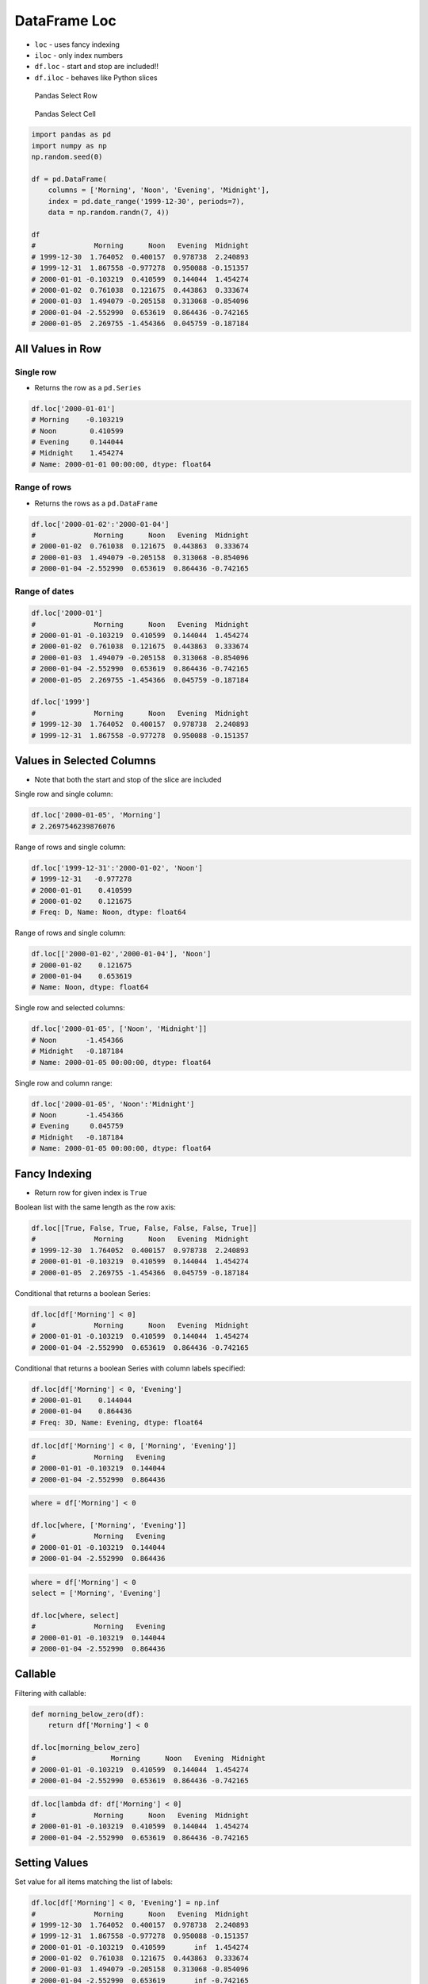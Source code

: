 DataFrame Loc
*************


* ``loc`` - uses fancy indexing
* ``iloc`` - only index numbers
* ``df.loc`` - start and stop are included!!
* ``df.iloc`` - behaves like Python slices

.. figure:: img/pandas-dataframe-select-row.png

    Pandas Select Row

.. figure:: img/pandas-dataframe-select-column.png

    Pandas Select Cell

.. code-block:: python

    import pandas as pd
    import numpy as np
    np.random.seed(0)

    df = pd.DataFrame(
        columns = ['Morning', 'Noon', 'Evening', 'Midnight'],
        index = pd.date_range('1999-12-30', periods=7),
        data = np.random.randn(7, 4))

    df
    #              Morning      Noon   Evening  Midnight
    # 1999-12-30  1.764052  0.400157  0.978738  2.240893
    # 1999-12-31  1.867558 -0.977278  0.950088 -0.151357
    # 2000-01-01 -0.103219  0.410599  0.144044  1.454274
    # 2000-01-02  0.761038  0.121675  0.443863  0.333674
    # 2000-01-03  1.494079 -0.205158  0.313068 -0.854096
    # 2000-01-04 -2.552990  0.653619  0.864436 -0.742165
    # 2000-01-05  2.269755 -1.454366  0.045759 -0.187184


All Values in Row
=================

Single row
----------
* Returns the row as a ``pd.Series``

.. code-block:: python

    df.loc['2000-01-01']
    # Morning    -0.103219
    # Noon        0.410599
    # Evening     0.144044
    # Midnight    1.454274
    # Name: 2000-01-01 00:00:00, dtype: float64

Range of rows
-------------
* Returns the rows as a ``pd.DataFrame``

.. code-block:: python

    df.loc['2000-01-02':'2000-01-04']
    #              Morning      Noon   Evening  Midnight
    # 2000-01-02  0.761038  0.121675  0.443863  0.333674
    # 2000-01-03  1.494079 -0.205158  0.313068 -0.854096
    # 2000-01-04 -2.552990  0.653619  0.864436 -0.742165

Range of dates
--------------
.. code-block:: python

    df.loc['2000-01']
    #              Morning      Noon   Evening  Midnight
    # 2000-01-01 -0.103219  0.410599  0.144044  1.454274
    # 2000-01-02  0.761038  0.121675  0.443863  0.333674
    # 2000-01-03  1.494079 -0.205158  0.313068 -0.854096
    # 2000-01-04 -2.552990  0.653619  0.864436 -0.742165
    # 2000-01-05  2.269755 -1.454366  0.045759 -0.187184

    df.loc['1999']
    #              Morning      Noon   Evening  Midnight
    # 1999-12-30  1.764052  0.400157  0.978738  2.240893
    # 1999-12-31  1.867558 -0.977278  0.950088 -0.151357


Values in Selected Columns
==========================
* Note that both the start and stop of the slice are included

Single row and single column:

.. code-block:: python

    df.loc['2000-01-05', 'Morning']
    # 2.2697546239876076

Range of rows and single column:

.. code-block:: python

    df.loc['1999-12-31':'2000-01-02', 'Noon']
    # 1999-12-31   -0.977278
    # 2000-01-01    0.410599
    # 2000-01-02    0.121675
    # Freq: D, Name: Noon, dtype: float64

Range of rows and single column:

.. code-block:: python

    df.loc[['2000-01-02','2000-01-04'], 'Noon']
    # 2000-01-02    0.121675
    # 2000-01-04    0.653619
    # Name: Noon, dtype: float64

Single row and selected columns:

.. code-block:: python

    df.loc['2000-01-05', ['Noon', 'Midnight']]
    # Noon       -1.454366
    # Midnight   -0.187184
    # Name: 2000-01-05 00:00:00, dtype: float64

Single row and column range:

.. code-block:: python

    df.loc['2000-01-05', 'Noon':'Midnight']
    # Noon       -1.454366
    # Evening     0.045759
    # Midnight   -0.187184
    # Name: 2000-01-05 00:00:00, dtype: float64


Fancy Indexing
==============
* Return row for given index is ``True``

Boolean list with the same length as the row axis:

.. code-block:: python

    df.loc[[True, False, True, False, False, False, True]]
    #              Morning      Noon   Evening  Midnight
    # 1999-12-30  1.764052  0.400157  0.978738  2.240893
    # 2000-01-01 -0.103219  0.410599  0.144044  1.454274
    # 2000-01-05  2.269755 -1.454366  0.045759 -0.187184

Conditional that returns a boolean Series:

.. code-block:: python

    df.loc[df['Morning'] < 0]
    #              Morning      Noon   Evening  Midnight
    # 2000-01-01 -0.103219  0.410599  0.144044  1.454274
    # 2000-01-04 -2.552990  0.653619  0.864436 -0.742165

Conditional that returns a boolean Series with column labels specified:

.. code-block:: python

    df.loc[df['Morning'] < 0, 'Evening']
    # 2000-01-01    0.144044
    # 2000-01-04    0.864436
    # Freq: 3D, Name: Evening, dtype: float64

.. code-block:: python

    df.loc[df['Morning'] < 0, ['Morning', 'Evening']]
    #              Morning   Evening
    # 2000-01-01 -0.103219  0.144044
    # 2000-01-04 -2.552990  0.864436

.. code-block:: python

    where = df['Morning'] < 0

    df.loc[where, ['Morning', 'Evening']]
    #              Morning   Evening
    # 2000-01-01 -0.103219  0.144044
    # 2000-01-04 -2.552990  0.864436

.. code-block:: python

    where = df['Morning'] < 0
    select = ['Morning', 'Evening']

    df.loc[where, select]
    #              Morning   Evening
    # 2000-01-01 -0.103219  0.144044
    # 2000-01-04 -2.552990  0.864436


Callable
========

Filtering with callable:

.. code-block:: python

    def morning_below_zero(df):
        return df['Morning'] < 0

    df.loc[morning_below_zero]
    #                  Morning      Noon   Evening  Midnight
    # 2000-01-01 -0.103219  0.410599  0.144044  1.454274
    # 2000-01-04 -2.552990  0.653619  0.864436 -0.742165

.. code-block:: python

    df.loc[lambda df: df['Morning'] < 0]
    #              Morning      Noon   Evening  Midnight
    # 2000-01-01 -0.103219  0.410599  0.144044  1.454274
    # 2000-01-04 -2.552990  0.653619  0.864436 -0.742165


Setting Values
==============

Set value for all items matching the list of labels:

.. code-block:: python

    df.loc[df['Morning'] < 0, 'Evening'] = np.inf
    #              Morning      Noon   Evening  Midnight
    # 1999-12-30  1.764052  0.400157  0.978738  2.240893
    # 1999-12-31  1.867558 -0.977278  0.950088 -0.151357
    # 2000-01-01 -0.103219  0.410599       inf  1.454274
    # 2000-01-02  0.761038  0.121675  0.443863  0.333674
    # 2000-01-03  1.494079 -0.205158  0.313068 -0.854096
    # 2000-01-04 -2.552990  0.653619       inf -0.742165
    # 2000-01-05  2.269755 -1.454366  0.045759 -0.187184

Set value for an entire row:

.. code-block:: python

    df.loc['2000-01-01'] = np.nan
    #              Morning      Noon   Evening  Midnight
    # 1999-12-30  1.764052  0.400157  0.978738  2.240893
    # 1999-12-31  1.867558 -0.977278  0.950088 -0.151357
    # 2000-01-01       NaN       NaN       NaN       NaN
    # 2000-01-02  0.761038  0.121675  0.443863  0.333674
    # 2000-01-03  1.494079 -0.205158  0.313068 -0.854096
    # 2000-01-04 -2.552990  0.653619       inf -0.742165
    # 2000-01-05  2.269755 -1.454366  0.045759 -0.187184

Set value for an entire column:

.. code-block:: python

    df.loc[:, 'Evening'] = 0.0
    #              Morning      Noon  Evening  Midnight
    # 1999-12-30  1.764052  0.400157      0.0  2.240893
    # 1999-12-31  1.867558 -0.977278      0.0 -0.151357
    # 2000-01-01       NaN       NaN      0.0       NaN
    # 2000-01-02  0.761038  0.121675      0.0  0.333674
    # 2000-01-03  1.494079 -0.205158      0.0 -0.854096
    # 2000-01-04 -2.552990  0.653619      0.0 -0.742165
    # 2000-01-05  2.269755 -1.454366      0.0 -0.187184

Set value for rows matching callable condition:

.. code-block:: python

    df[df < 0] = -np.inf
    df
    #              Morning      Noon  Evening  Midnight
    # 1999-12-30  1.764052  0.400157      0.0  2.240893
    # 1999-12-31  1.867558      -inf      0.0      -inf
    # 2000-01-01       NaN       NaN      0.0       NaN
    # 2000-01-02  0.761038  0.121675      0.0  0.333674
    # 2000-01-03  1.494079      -inf      0.0      -inf
    # 2000-01-04      -inf  0.653619      0.0      -inf
    # 2000-01-05  2.269755      -inf      0.0      -inf


Assignments
===========
.. todo:: Create assignments
